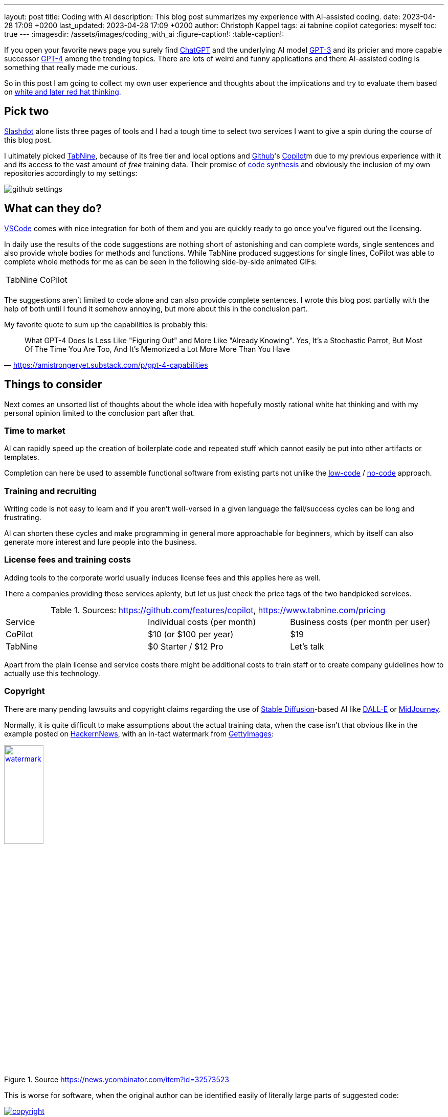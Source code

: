 ---
layout: post
title: Coding with AI
description: This blog post summarizes my experience with AI-assisted coding.
date: 2023-04-28 17:09 +0200
last_updated: 2023-04-28 17:09 +0200
author: Christoph Kappel
tags: ai tabnine copilot
categories: myself
toc: true
---
ifdef::asciidoctorconfigdir[]
:imagesdir: {asciidoctorconfigdir}/../assets/images/coding_with_ai
endif::[]
ifndef::asciidoctorconfigdir[]
:imagesdir: /assets/images/coding_with_ai
endif::[]
:figure-caption!:
:table-caption!:

:1: https://openai.com/blog/chatgpt
:2: https://en.wikipedia.org/wiki/COCOMO
:3: https://github.com/features/copilot
:4: https://github.com/features/copilot
:5: https://openai.com/product/dall-e-2
:6: https://www.gettyimages.com
:7: https://github.com
:8: https://en.wikipedia.org/wiki/GPT-3
:9: https://en.wikipedia.org/wiki/GPT-4
:10: https://news.ycombinator.com/
:11: https://en.wikipedia.org/wiki/Low-code_development_platform
:12: https://midjourney.com/
:13: https://en.wikipedia.org/wiki/No-code_development_platform
:14: https://medium.com/usevim/vim-101-completion-compendium-97b4ebc3a45a
:15: https://slashdot.org/software/ai-coding-assistants/?sort=rating_avg
:16: https://en.wikipedia.org/wiki/Stable_Diffusion
:17: https://stackoverflow.com/
:18: https://www.tabnine.com
:19: https://code.visualstudio.com/
:20: https://www.goodreads.com/book/show/97030.Six_Thinking_Hats

If you open your favorite news page you surely find {1}[ChatGPT] and the underlying AI model
{8}[GPT-3] and its pricier and more capable successor {9}[GPT-4] among the trending topics.
There are lots of weird and funny applications and there AI-assisted coding is something that
really made me curious.

So in this post I am going to collect my own user experience and thoughts about the implications
and try to evaluate them based on {20}[white and later red hat thinking].

== Pick two

{15}[Slashdot] alone lists three pages of tools and I had a tough time to select two services I want
to give a spin during the course of this blog post.

I ultimately picked {18}[TabNine], because of its free tier and local options and
{7}[Github]'s {4}[Copilot]m due to my previous experience with it and its access to the vast
amount of _free_ training data.
Their promise of {3}[code synthesis] and obviously the inclusion of my own repositories accordingly
to my settings:

image::github_settings.png[]

== What can they do?

{19}[VSCode] comes with nice integration for both of them and you are quickly ready to go once you've
figured out the licensing.

In daily use the results of the code suggestions are nothing short of astonishing and can complete
words, single sentences and also provide whole bodies for methods and functions.
While TabNine produced suggestions for single lines, CoPilot was able to complete whole methods
for me as can be seen in the following side-by-side animated GIFs:

++++
<table>
    <tr>
        <td>TabNine</td>
        <td>CoPilot</td>
    </tr>
    <tr>
        <td>
            <div class="imageblock">
                <div class="content">
                    <img data-gifffer="/assets/images/coding_with_ai/code_completion1.gif" />
                </div>
            </div>
        </td>
        <td>
            <div class="imageblock">
                <div class="content">
                    <img data-gifffer="/assets/images/coding_with_ai/code_completion2.gif" />
                </div>
            </div>
        </td>
    </tr>
</table>
++++

The suggestions aren't limited to code alone and can also provide complete sentences.
I wrote this blog post partially with the help of both until I found it somehow annoying, but
more about this in the conclusion part.

My favorite quote to sum up the capabilities is probably this:

[quote,'https://amistrongeryet.substack.com/p/gpt-4-capabilities']
What GPT-4 Does Is Less Like "Figuring Out" and More Like "Already Knowing".
Yes, It's a Stochastic Parrot, But Most Of The Time You Are Too, And It's Memorized a Lot More More Than You Have

== Things to consider

Next comes an unsorted list of thoughts about the whole idea with hopefully mostly rational white
hat thinking and with my personal opinion limited to the conclusion part after that.

=== Time to market

AI can rapidly speed up the creation of boilerplate code and repeated stuff which cannot easily be
put into other artifacts or templates.

Completion can here be used to assemble functional software from existing parts not unlike the
{11}[low-code] / {13}[no-code] approach.

=== Training and recruiting

Writing code is not easy to learn and if you aren't well-versed in a given language the fail/success
cycles can be long and frustrating.

AI can shorten these cycles and make programming in general more approachable for beginners, which
by itself can also generate more interest and lure people into the business.

=== License fees and training costs

Adding tools to the corporate world usually induces license fees and this applies here as well.

There a companies providing these services aplenty, but let us just check the price tags of the two
handpicked services.

.Sources: <https://github.com/features/copilot>, <https://www.tabnine.com/pricing>
|===
|Service|Individual costs (per month)|Business costs (per month per user)
|CoPilot|$10 (or $100 per year)|$19
|TabNine|$0 Starter / $12 Pro|Let's talk
|===

Apart from the plain license and service costs there might be additional costs to train staff or
to create company guidelines how to actually use this technology.

=== Copyright

There are many pending lawsuits and copyright claims regarding the use of {16}[Stable Diffusion]-based
AI like {5}[DALL-E] or {12}[MidJourney].

Normally, it is quite difficult to make assumptions about the actual training data, when the case
isn't that obvious like in the example posted on {10}[HackernNews], with an in-tact watermark
from {6}[GettyImages]:

[link=https://news.ycombinator.com/item?id=32573523]
.Source <https://news.ycombinator.com/item?id=32573523>
image::watermark.png[width=30%]

This is worse for software, when the original author can be identified easily of literally large
parts of suggested code:

[link=https://twitter.com/DocSparse/status/1581461734665367554]
.Source <https://twitter.com/DocSparse/status/1581461734665367554>
image::copyright.png[]

=== Isolated customer systems

The effectiveness of the technology is limited by the amount and quality of the available training
data, which can be quite limited in a closed environment.

When the data is hidden inside of closed customer systems there is usually no option to install
non-approved software.

=== Code duplication

When any AI assists suggest a solution to a code prompt, it has seen this somewhere else and where
this else is, is something that is probably difficult to find out.

This might either lead to lots of code duplication or to coupling when the code is refactored to
avoid this duplication.

=== Performance

Many services provide multiple ways of using a large language model (LLM) - but it typically boils
down to either run it locally or just use the cloud with more processing power and also more
suggestions due to the availability of training data.

Dependent on the size of the actual data the requirements for compute might have measurable impact.

Following screenshot shows the processes of TabNine on my local machine while working on this
blog post:

image::resources.png[]

Also, there are quite few reports of problems about performance:

<https://github.com/codota/TabNine/issues/43>

=== Security

Re-using code can be a double-edged sword, especially when the actual source is unknown.

This is especially true for pages like {17}[StackOverflow], when you cannot be sure if the code was
posted in the question or in the accepted answer:

<https://stackoverflow.blog/2019/11/26/copying-code-from-stack-overflow-you-might-be-spreading-security-vulnerabilities/>

== Conclusion

image::nice-try.png[]
.(Nice try, AI!)

If you consider all of the mentioned points it it difficult to make your own mind about it and it
is totally up to the goal you ultimately want to achieve.

For me, one of the weirdest sensations while writing this post was with ongoing AI-autocompletion
the suggestions kind of change the way you express yourself and I am not sure if I really like it.

The old ways of using completion systems like {14}[Omnicompletion] give good and reasonable
suggestions and I don't think my coding speed is somehow related to the speed I can type.

On the other hand any system that helps to reach the levels of the mythic **10x developer**
with coding super powers (I am not entirely sure, if this is solely based on the actual coded lines
(hello {2}[COCOMO]) or the quality of the code.) is pretty much worth any invest for business
side.

The overall development of progress will surely have a big impact on our business and it is up to
us to make the best of it:

[quote,'https://thenewstack.io/github-copilot-a-powerful-controversial-autocomplete-for-developers/']
Rauch likens the situation to GitHub providing a way of creating an “inline pull request,” where
the submitter is an AI and you're constantly reviewing their proposals, he said.